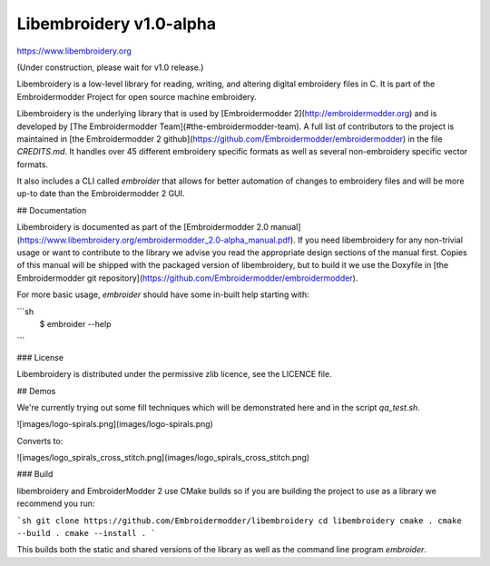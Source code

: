 Libembroidery v1.0-alpha
========================

https://www.libembroidery.org

(Under construction, please wait for v1.0 release.)

Libembroidery is a low-level library for reading, writing, 
and altering digital embroidery files in C. It is part of the Embroidermodder Project
for open source machine embroidery.

Libembroidery is the underlying library that is used by [Embroidermodder 2](http://embroidermodder.org)
and is developed by [The Embroidermodder Team](#the-embroidermodder-team).
A full list of contributors to the project is maintained in
[the Embroidermodder 2 github](https://github.com/Embroidermodder/embroidermodder)
in the file `CREDITS.md`.
It handles over 45 different embroidery specific formats as well
as several non-embroidery specific vector formats.

It also includes a CLI called `embroider` that allows for better automation of
changes to embroidery files and will be more up-to date than
the Embroidermodder 2 GUI.

## Documentation

Libembroidery is documented as part of the [Embroidermodder 2.0 manual](https://www.libembroidery.org/embroidermodder_2.0-alpha_manual.pdf). If you need libembroidery for any non-trivial usage or want to contribute to the library we advise you read the appropriate design sections of the manual first. Copies of this manual will be shipped with the packaged version of libembroidery, but to build it we use the Doxyfile in [the Embroidermodder git repository](https://github.com/Embroidermodder/embroidermodder).

For more basic usage, `embroider` should have some in-built help starting with:

```sh
    $ embroider --help
```

### License

Libembroidery is distributed under the permissive zlib licence, see the LICENCE file.

## Demos

We're currently trying out some fill techniques which will be demonstrated here and in the script `qa_test.sh`.

![images/logo-spirals.png](images/logo-spirals.png)

Converts to:

![images/logo_spirals_cross_stitch.png](images/logo_spirals_cross_stitch.png)

### Build

libembroidery and EmbroiderModder 2 use CMake builds
so if you are building the project to use as a library we recommend
you run:

```sh
git clone https://github.com/Embroidermodder/libembroidery
cd libembroidery
cmake .
cmake --build .
cmake --install .
```

This builds both the static and shared versions of the library as well
as the command line program `embroider`.
